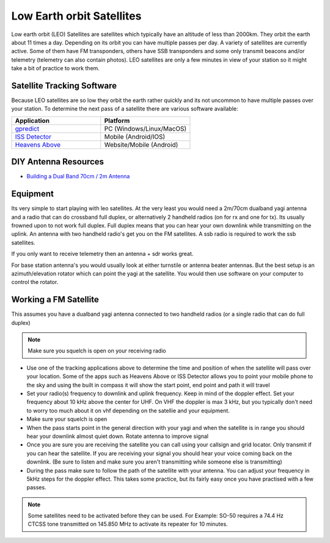 ==========================
Low Earth orbit Satellites
==========================

Low earth orbit (LEO) Satellites are satellites which typically have an altitude of less than 2000km. They orbit the earth about 11 times a day. Depending on its orbit you can have multiple passes per day. A variety of satellites are
currently active. Some of them have FM transponders, others have SSB transponders and some only transmit beacons and/or telemetry (telemetry can also contain photos). LEO satellites are only a few minutes in view of your station so it might
take a bit of practice to work them.

Satellite Tracking Software
+++++++++++++++++++++++++++

Because LEO satellites are so low they orbit the earth rather quickly and its not uncommon to have multiple passes over your station. To determine the next pass of a satellite there are various software available:

.. list-table:: 
   :widths: 50 50
   :header-rows: 1

   *  - Application
      - Platform
   *  - `gpredict <http://gpredict.oz9aec.net/>`_
      - PC (Windows/Linux/MacOS)
   *  - `ISS Detector <https://www.issdetector.com/>`_
      - Mobile (Android/IOS)
   *  - `Heavens Above <https://www.heavens-above.com/>`_  
      - Website/Mobile (Android)

DIY Antenna Resources
+++++++++++++++++++++

* `Building a Dual Band 70cm / 2m Antenna <https://youtu.be/m5pLGMv5CcU/>`_  

Equipment
+++++++++

Its very simple to start playing with leo satellites. At the very least you would need a 2m/70cm dualband yagi antenna and a radio that can do crossband full duplex, or alternatively 2 handheld radios (on for rx and one for tx). Its usually
frowned upon to not work full duplex. Full duplex means that you can hear your own downlink while transmitting on the uplink. An antenna with two handheld radio's get you on the FM satellites. A ssb radio is required to work the ssb satellites.

If you only want to receive telemetry then an antenna + sdr works great. 

For base station antenna's you would usually look at either turnstile or antenna beater antennas. But the best setup is an azimuth/elevation rotator which can point the yagi at the satellite. You would then use software on your computer to control the rotator.

Working a FM Satellite
++++++++++++++++++++++

This assumes you have a dualband yagi antenna connected to two handheld radios (or a single radio that can do full duplex)

.. note::
   Make sure you squelch is open on your receiving radio

* Use one of the tracking applications above to determine the time and position of when the satellite will pass over your location. Some of the apps such as Heavens Above or ISS Detector allows you to point your mobile phone to the sky and using the built in compass it will show the start point, end point and path it will travel
* Set your radio(s) frequency to downlink and uplink frequency. Keep in mind of the doppler effect. Set your frequency about 10 kHz above the center for UHF. On VHF the doppler is max 3 kHz, but you typically don't need to worry too much about it on vhf depending on the satellie and your equipment.
* Make sure your squelch is open
* When the pass starts point in the general direction with your yagi and when the satellite is in range you should hear your downlink almost quiet down. Rotate antenna to improve signal
* Once you are sure you are receiving the satellite you can call using your callsign and grid locator. Only transmit if you can hear the satellite. If you are receiving your signal you should hear your voice coming back on the downlink. (Be sure to listen and make sure you aren't transmitting while someone else is transmitting)
* During the pass make sure to follow the path of the satellite with your antenna. You can adjust your frequency in 5kHz steps for the doppler effect. This takes some practice, but its fairly easy once you have practised with a few passes.

.. note::
   Some satellites need to be activated before they can be used. For Example: SO-50 requires a 74.4 Hz CTCSS tone transmitted on 145.850 MHz to activate its repeater for 10 minutes. 